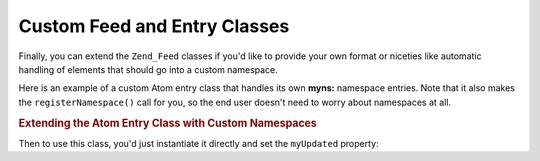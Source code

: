 .. _zend.feed.custom-feed:

Custom Feed and Entry Classes
=============================

Finally, you can extend the ``Zend_Feed`` classes if you'd like to provide your own format or niceties like automatic handling of elements that should go into a custom namespace.

Here is an example of a custom Atom entry class that handles its own **myns:** namespace entries. Note that it also makes the ``registerNamespace()`` call for you, so the end user doesn't need to worry about namespaces at all.

.. _zend.feed.custom-feed.example.extending:

.. rubric:: Extending the Atom Entry Class with Custom Namespaces

.. code-block:: php
   :linenos:

   /**
    * The custom entry class automatically knows the feed URI (optional) and
    * can automatically add extra namespaces.
    */
   class MyEntry extends Zend_Feed_Entry_Atom
   {

       public function __construct($uri = 'http://www.example.com/myfeed/',
                                   $xml = null)
       {
           parent::__construct($uri, $xml);

           Zend_Feed::registerNamespace('myns',
                                        'http://www.example.com/myns/1.0');
       }

       public function __get($var)
       {
           switch ($var) {
               case 'myUpdated':
                   // Translate myUpdated to myns:updated.
                   return parent::__get('myns:updated');

               default:
                   return parent::__get($var);
               }
       }

       public function __set($var, $value)
       {
           switch ($var) {
               case 'myUpdated':
                   // Translate myUpdated to myns:updated.
                   parent::__set('myns:updated', $value);
                   break;

               default:
                   parent::__set($var, $value);
           }
       }

       public function __call($var, $unused)
       {
           switch ($var) {
               case 'myUpdated':
                   // Translate myUpdated to myns:updated.
                   return parent::__call('myns:updated', $unused);

               default:
                   return parent::__call($var, $unused);
           }
       }
   }

Then to use this class, you'd just instantiate it directly and set the ``myUpdated`` property:

.. code-block:: php
   :linenos:

   $entry = new MyEntry();
   $entry->myUpdated = '2005-04-19T15:30';

   // method-style call is handled by __call function
   $entry->myUpdated();
   // property-style call is handled by __get function
   $entry->myUpdated;


